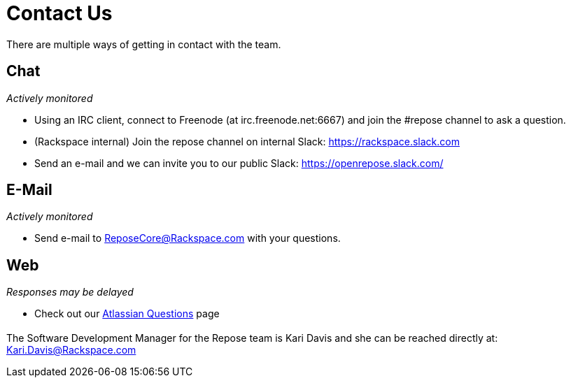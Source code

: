 = Contact Us

There are multiple ways of getting in contact with the team.

== Chat
_Actively monitored_

* Using an IRC client, connect to Freenode (at irc.freenode.net:6667) and join the #repose channel to ask a question.
* (Rackspace internal) Join the repose channel on internal Slack: https://rackspace.slack.com
* Send an e-mail and we can invite you to our public Slack: https://openrepose.slack.com/

== E-Mail
_Actively monitored_

* Send e-mail to ReposeCore@Rackspace.com with your questions.

== Web
_Responses may be delayed_

* Check out our https://repose.atlassian.net/wiki/questions[Atlassian Questions] page

== {blank}

The Software Development Manager for the Repose team is Kari Davis and she can be reached directly at: Kari.Davis@Rackspace.com
